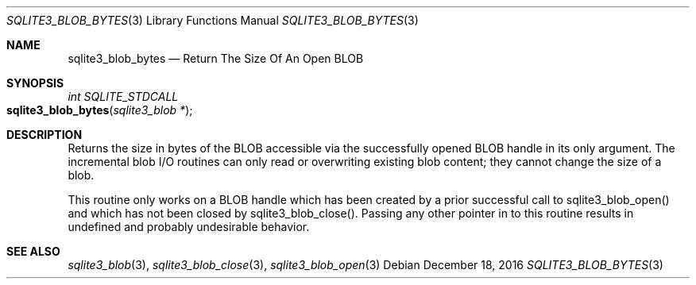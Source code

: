 .Dd December 18, 2016
.Dt SQLITE3_BLOB_BYTES 3
.Os
.Sh NAME
.Nm sqlite3_blob_bytes
.Nd Return The Size Of An Open BLOB
.Sh SYNOPSIS
.Ft int SQLITE_STDCALL 
.Fo sqlite3_blob_bytes
.Fa "sqlite3_blob *"
.Fc
.Sh DESCRIPTION
Returns the size in bytes of the BLOB accessible via the successfully
opened BLOB handle in its only argument.
The incremental blob I/O routines can only read or overwriting existing
blob content; they cannot change the size of a blob.
.Pp
This routine only works on a BLOB handle which has been
created by a prior successful call to sqlite3_blob_open()
and which has not been closed by sqlite3_blob_close().
Passing any other pointer in to this routine results in undefined and
probably undesirable behavior.
.Sh SEE ALSO
.Xr sqlite3_blob 3 ,
.Xr sqlite3_blob_close 3 ,
.Xr sqlite3_blob_open 3
